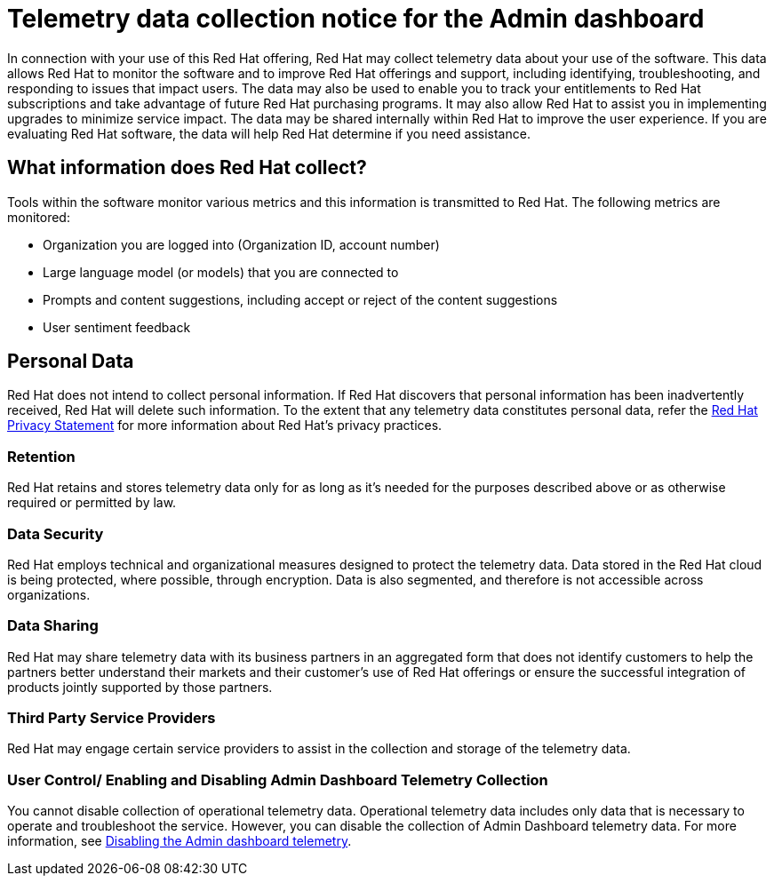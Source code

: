 :_content-type: CONCEPT

[id="telemetry-data-collection-notice_{context}"]
= Telemetry data collection notice for the Admin dashboard

In connection with your use of this Red Hat offering, Red Hat may collect telemetry data about your use of the software. This data allows Red Hat to monitor the software and to improve Red Hat offerings and support, including identifying, troubleshooting, and responding to issues that impact users. The data may also be used to enable you to track your entitlements to Red Hat subscriptions and take advantage of future Red Hat purchasing programs. It may also allow Red Hat to assist you in implementing upgrades to minimize service impact. The data may be shared internally within Red Hat to improve the user experience. If you are evaluating Red Hat software, the data will help Red Hat determine if you need assistance.

== What information does Red Hat collect?

Tools within the software monitor various metrics and this information is transmitted to Red Hat.  The following metrics are monitored:

* Organization you are logged into (Organization ID, account number)
* Large language model (or models) that you are connected to 
* Prompts and content suggestions, including accept or reject of the content suggestions
* User sentiment feedback

== Personal Data
Red Hat does not intend to collect personal information. If Red Hat discovers that personal information has been inadvertently received, Red Hat will delete such information. To the extent that any telemetry data constitutes personal data, refer the link:https://www.redhat.com/en/about/privacy-policy[Red Hat Privacy Statement] for more information about Red Hat's privacy practices. 
 
=== Retention
Red Hat retains and stores telemetry data only for as long as it's needed for the purposes described above or as otherwise required or permitted by law.

=== Data Security
Red Hat employs technical and organizational measures designed to protect the telemetry data. Data stored in the Red Hat cloud is being protected, where possible, through encryption. Data is also segmented, and therefore is not accessible across organizations.

=== Data Sharing
Red Hat may share telemetry data with its business partners in an aggregated form that does not identify customers to help the partners better understand their markets and their customer's use of Red Hat offerings or ensure the successful integration of products jointly supported by those partners. 

=== Third Party Service Providers
Red Hat may engage certain service providers to assist in the collection and storage of the telemetry data.

=== User Control/ Enabling and Disabling Admin Dashboard Telemetry Collection
You cannot disable collection of operational telemetry data. Operational telemetry data includes only data that is necessary to operate and troubleshoot the service. However, you can disable the collection of Admin Dashboard telemetry data. For more information, see xref:disable-admin-dashboard-telemetry_managing-admin-dashboard-telemetry[Disabling the Admin dashboard telemetry]. 